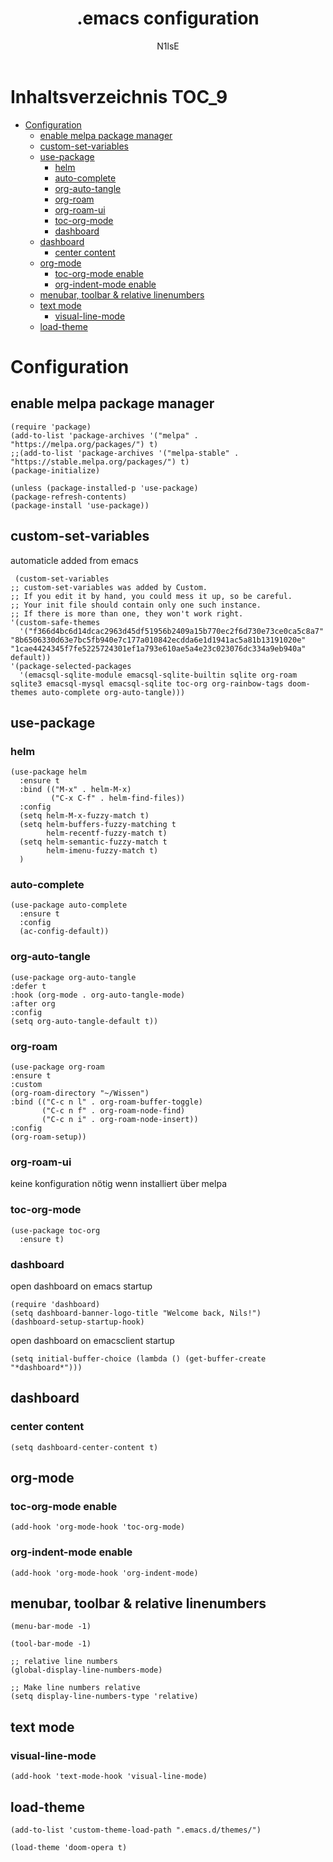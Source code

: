 #+TITLE: .emacs configuration
#+AUTHOR: N1lsE
#+PROPERTY: header-args :tangle .emacs
#+auto_tangle: t

* Inhaltsverzeichnis :TOC_9:
- [[#configuration][Configuration]]
  - [[#enable-melpa-package-manager][enable melpa package manager]]
  - [[#custom-set-variables][custom-set-variables]]
  - [[#use-package][use-package]]
    - [[#helm][helm]]
    - [[#auto-complete][auto-complete]]
    - [[#org-auto-tangle][org-auto-tangle]]
    - [[#org-roam][org-roam]]
    - [[#org-roam-ui][org-roam-ui]]
    - [[#toc-org-mode][toc-org-mode]]
    - [[#dashboard][dashboard]]
  - [[#dashboard-1][dashboard]]
    - [[#center-content][center content]]
  - [[#org-mode][org-mode]]
    - [[#toc-org-mode-enable][toc-org-mode enable]]
    - [[#org-indent-mode-enable][org-indent-mode enable]]
  - [[#menubar-toolbar--relative-linenumbers][menubar, toolbar & relative linenumbers]]
  - [[#text-mode][text mode]]
    - [[#visual-line-mode][visual-line-mode]]
  - [[#load-theme][load-theme]]

* Configuration
** enable melpa package manager
#+begin_src elisp
  (require 'package)
  (add-to-list 'package-archives '("melpa" . "https://melpa.org/packages/") t)
  ;;(add-to-list 'package-archives '("melpa-stable" . "https://stable.melpa.org/packages/") t)
  (package-initialize)

  (unless (package-installed-p 'use-package)
  (package-refresh-contents)
  (package-install 'use-package))
#+end_src
** custom-set-variables
automaticle added from emacs
#+begin_src elisp
   (custom-set-variables
  ;; custom-set-variables was added by Custom.
  ;; If you edit it by hand, you could mess it up, so be careful.
  ;; Your init file should contain only one such instance.
  ;; If there is more than one, they won't work right.
  '(custom-safe-themes
    '("f366d4bc6d14dcac2963d45df51956b2409a15b770ec2f6d730e73ce0ca5c8a7" "8b6506330d63e7bc5fb940e7c177a010842ecdda6e1d1941ac5a81b13191020e" "1cae4424345f7fe5225724301ef1a793e610ae5a4e23c023076dc334a9eb940a" default))
  '(package-selected-packages
    '(emacsql-sqlite-module emacsql-sqlite-builtin sqlite org-roam sqlite3 emacsql-mysql emacsql-sqlite toc-org org-rainbow-tags doom-themes auto-complete org-auto-tangle)))
#+end_src
** use-package
*** helm
#+begin_src elisp
    (use-package helm
      :ensure t
      :bind (("M-x" . helm-M-x)
             ("C-x C-f" . helm-find-files))
      :config
      (setq helm-M-x-fuzzy-match t)
      (setq helm-buffers-fuzzy-matching t
            helm-recentf-fuzzy-match t)
      (setq helm-semantic-fuzzy-match t
            helm-imenu-fuzzy-match t)
      )
#+end_src
*** auto-complete
#+begin_src elisp
  (use-package auto-complete
    :ensure t
    :config
    (ac-config-default))
#+end_src
*** org-auto-tangle
#+begin_src elisp
  (use-package org-auto-tangle
  :defer t
  :hook (org-mode . org-auto-tangle-mode)
  :after org
  :config
  (setq org-auto-tangle-default t))
#+end_src
*** org-roam
#+begin_src elisp
  (use-package org-roam
  :ensure t
  :custom
  (org-roam-directory "~/Wissen")
  :bind (("C-c n l" . org-roam-buffer-toggle)
         ("C-c n f" . org-roam-node-find)
         ("C-c n i" . org-roam-node-insert))
  :config
  (org-roam-setup))
#+end_src
*** org-roam-ui
keine konfiguration nötig wenn installiert über melpa
*** toc-org-mode
#+begin_src elisp
  (use-package toc-org
    :ensure t)
 #+end_src
*** dashboard
open dashboard on emacs startup
#+begin_src elisp
  (require 'dashboard)
  (setq dashboard-banner-logo-title "Welcome back, Nils!")
  (dashboard-setup-startup-hook)
#+end_src

open dashboard on emacsclient startup
#+begin_src elisp
  (setq initial-buffer-choice (lambda () (get-buffer-create "*dashboard*")))
#+end_src
** dashboard
*** center content
#+begin_src elisp
  (setq dashboard-center-content t)
#+end_src
** org-mode
*** toc-org-mode enable
#+begin_src elisp
  (add-hook 'org-mode-hook 'toc-org-mode)
#+end_src
*** org-indent-mode enable
#+begin_src elisp
  (add-hook 'org-mode-hook 'org-indent-mode)
#+end_src
** menubar, toolbar & relative linenumbers 
#+begin_src elisp
  (menu-bar-mode -1)

  (tool-bar-mode -1)

  ;; relative line numbers
  (global-display-line-numbers-mode)

  ;; Make line numbers relative
  (setq display-line-numbers-type 'relative)
#+end_src
** text mode
*** visual-line-mode
#+begin_src elisp
  (add-hook 'text-mode-hook 'visual-line-mode)
#+end_src
** load-theme
#+begin_src elisp
  (add-to-list 'custom-theme-load-path ".emacs.d/themes/")

  (load-theme 'doom-opera t)
#+end_src

